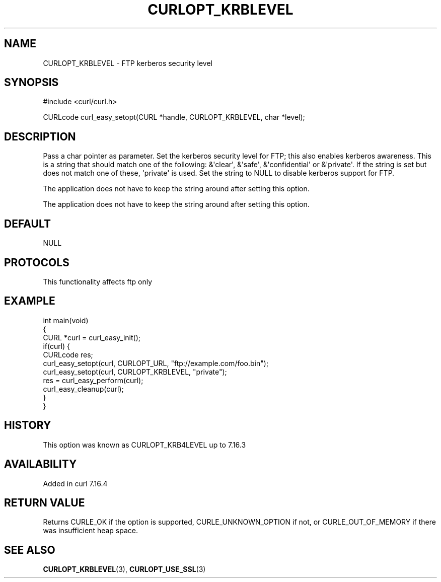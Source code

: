 .\" generated by cd2nroff 0.1 from CURLOPT_KRBLEVEL.md
.TH CURLOPT_KRBLEVEL 3 "2025-03-25" libcurl
.SH NAME
CURLOPT_KRBLEVEL \- FTP kerberos security level
.SH SYNOPSIS
.nf
#include <curl/curl.h>

CURLcode curl_easy_setopt(CURL *handle, CURLOPT_KRBLEVEL, char *level);
.fi
.SH DESCRIPTION
Pass a char pointer as parameter. Set the kerberos security level for FTP;
this also enables kerberos awareness. This is a string that should match one
of the following: &\(aqclear\(aq, &\(aqsafe\(aq, &\(aqconfidential\(aq or &\(aqprivate\(aq. If the
string is set but does not match one of these, \(aqprivate\(aq is used. Set the
string to NULL to disable kerberos support for FTP.

The application does not have to keep the string around after setting this
option.

The application does not have to keep the string around after setting this
option.
.SH DEFAULT
NULL
.SH PROTOCOLS
This functionality affects ftp only
.SH EXAMPLE
.nf
int main(void)
{
  CURL *curl = curl_easy_init();
  if(curl) {
    CURLcode res;
    curl_easy_setopt(curl, CURLOPT_URL, "ftp://example.com/foo.bin");
    curl_easy_setopt(curl, CURLOPT_KRBLEVEL, "private");
    res = curl_easy_perform(curl);
    curl_easy_cleanup(curl);
  }
}
.fi
.SH HISTORY
This option was known as CURLOPT_KRB4LEVEL up to 7.16.3
.SH AVAILABILITY
Added in curl 7.16.4
.SH RETURN VALUE
Returns CURLE_OK if the option is supported, CURLE_UNKNOWN_OPTION if not, or
CURLE_OUT_OF_MEMORY if there was insufficient heap space.
.SH SEE ALSO
.BR CURLOPT_KRBLEVEL (3),
.BR CURLOPT_USE_SSL (3)
